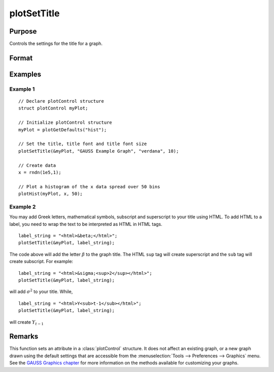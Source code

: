 
plotSetTitle
==============================================

Purpose
----------------
Controls the settings for the title for a graph.

Format
----------------
.. function:: plotSetTitle(&myPlot, title[, font[, fontSize[, fontColor]]])

    :param &myPlot: A :class:`plotControl` structure pointer.
    :type &myPlot: struct pointer

    :param title: the new title. This may contain HTML for the creation of Greek letters, mathematical symbols and text formatting.
    :type title: string

    :param font: Optional argument, font or font family name.
    :type font: string

    :param fontSize: Optional argument, font size in points.
    :type fontSize: scalar

    :param fontColor: Optional input, named color or RGB value.
    :type fontColor: string

Examples
----------------

Example 1
+++++++++

::

    // Declare plotControl structure
    struct plotControl myPlot;

    // Initialize plotControl structure
    myPlot = plotGetDefaults("hist");

    // Set the title, title font and title font size
    plotSetTitle(&myPlot, "GAUSS Example Graph", "verdana", 10);

    // Create data
    x = rndn(1e5,1);

    // Plot a histogram of the x data spread over 50 bins
    plotHist(myPlot, x, 50);

Example 2
+++++++++

You may add Greek letters, mathematical symbols, subscript and superscript to your title using HTML.
To add HTML to a label, you need to wrap the text to be interpreted as HTML in HTML tags.

::

    label_string = "<html>&beta;</html>";
    plotSetTitle(&myPlot, label_string);

The code above will add the letter :math:`\beta` to the graph title. The HTML ``sup`` tag will create superscript and the ``sub`` tag will create subscript. For example:

::

    label_string = "<html>&sigma;<sup>2</sup></html>";
    plotSetTitle(&myPlot, label_string);

will add :math:`\sigma^2` to your title. While,

::

    label_string = "<html>Y<sub>t-1</sub></html>";
    plotSetTitle(&myPlot, label_string);

will create :math:`Y_{t-1}`

Remarks
-------

This function sets an attribute in a :class:`plotControl` structure. It does not
affect an existing graph, or a new graph drawn using the default
settings that are accessible from the :menuselection:`Tools --> Preferences --> Graphics`
menu. See the `GAUSS Graphics chapter <GG-GAUSSGraphics.html>`_ for more information on the
methods available for customizing your graphs.

.. seealso:: Functions :func:`plotGetDefaults`, :func:`plotSetYLabel`, :func:`plotSetLineColor`, :func:`plotSetGrid`
